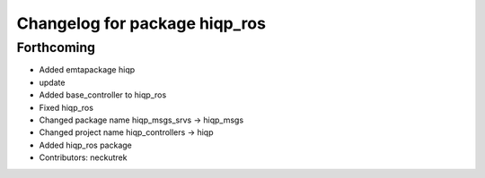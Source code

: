 ^^^^^^^^^^^^^^^^^^^^^^^^^^^^^^
Changelog for package hiqp_ros
^^^^^^^^^^^^^^^^^^^^^^^^^^^^^^

Forthcoming
-----------
* Added emtapackage hiqp
* update
* Added base_controller to hiqp_ros
* Fixed hiqp_ros
* Changed package name hiqp_msgs_srvs -> hiqp_msgs
* Changed project name hiqp_controllers -> hiqp
* Added hiqp_ros package
* Contributors: neckutrek
